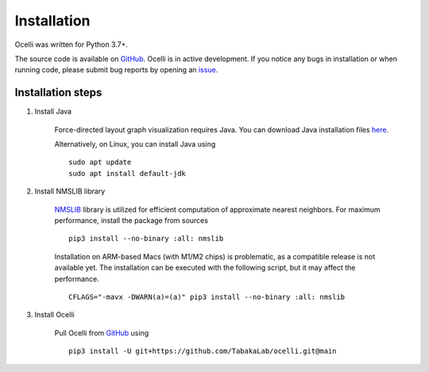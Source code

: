 Installation
------------

Ocelli was written for Python 3.7+.

The source code is available on `GitHub <https://github.com/TabakaLab/ocelli>`_. Ocelli is in active development. If you notice any bugs in installation or when running code, please submit bug reports by opening an `issue <https://github.com/TabakaLab/ocelli/issues>`_.

Installation steps
^^^^^^^^^^^^^^^^^^

#. Install Java

    Force-directed layout graph visualization requires Java. You can download Java installation files `here <https://www.java.com/en/download/>`_.
    
    Alternatively, on Linux, you can install Java using ::

        sudo apt update
        sudo apt install default-jdk

#. Install NMSLIB library
    
    `NMSLIB <https://pypi.org/project/nmslib/>`_ library is utilized for efficient computation of approximate nearest neighbors. For maximum performance, install the package from sources ::

        pip3 install --no-binary :all: nmslib
        
    Installation on ARM-based Macs (with M1/M2 chips) is problematic, as a compatible release is not available yet. The installation can be executed with the following script, but it may affect the performance. ::
    
        CFLAGS="-mavx -DWARN(a)=(a)" pip3 install --no-binary :all: nmslib

#. Install Ocelli
    
    Pull Ocelli from `GitHub <https://github.com/TabakaLab/ocelli>`_ using ::

        pip3 install -U git+https://github.com/TabakaLab/ocelli.git@main
